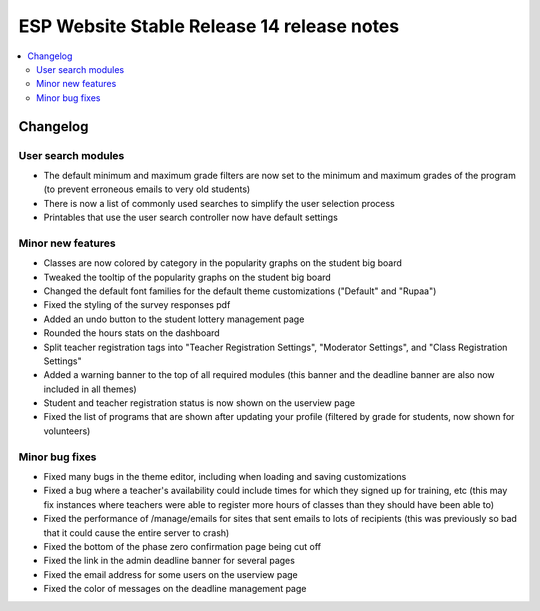 ============================================
 ESP Website Stable Release 14 release notes
============================================

.. contents:: :local:

Changelog
=========

User search modules
~~~~~~~~~~~~~~~~~~~
- The default minimum and maximum grade filters are now set to the minimum and maximum grades of the program (to prevent erroneous emails to very old students)
- There is now a list of commonly used searches to simplify the user selection process
- Printables that use the user search controller now have default settings

Minor new features
~~~~~~~~~~~~~~~~~~
- Classes are now colored by category in the popularity graphs on the student big board
- Tweaked the tooltip of the popularity graphs on the student big board
- Changed the default font families for the default theme customizations ("Default" and "Rupaa")
- Fixed the styling of the survey responses pdf
- Added an undo button to the student lottery management page
- Rounded the hours stats on the dashboard
- Split teacher registration tags into "Teacher Registration Settings", "Moderator Settings", and "Class Registration Settings"
- Added a warning banner to the top of all required modules (this banner and the deadline banner are also now included in all themes)
- Student and teacher registration status is now shown on the userview page
- Fixed the list of programs that are shown after updating your profile (filtered by grade for students, now shown for volunteers)

Minor bug fixes
~~~~~~~~~~~~~~~
- Fixed many bugs in the theme editor, including when loading and saving customizations
- Fixed a bug where a teacher's availability could include times for which they signed up for training, etc (this may fix instances where teachers were able to register more hours of classes than they should have been able to)
- Fixed the performance of /manage/emails for sites that sent emails to lots of recipients (this was previously so bad that it could cause the entire server to crash)
- Fixed the bottom of the phase zero confirmation page being cut off
- Fixed the link in the admin deadline banner for several pages
- Fixed the email address for some users on the userview page
- Fixed the color of messages on the deadline management page

